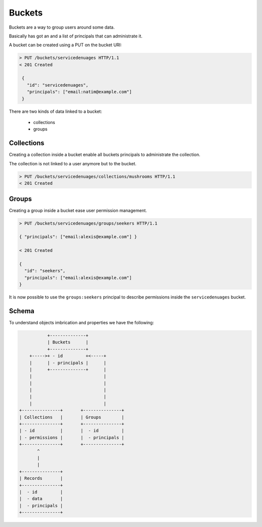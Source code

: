 Buckets
#######

Buckets are a way to group users around some data.

Basically has got an and a list of principals that can administrate
it.

A bucket can be created using a PUT on the bucket URI:

.. code-block:: http

   > PUT /buckets/servicedenuages HTTP/1.1
   < 201 Created

    {
      "id": "servicedenuages",
      "principals": ["email:natim@example.com"]
    }


There are two kinds of data linked to a bucket:

 - collections
 - groups


Collections
===========

Creating a collection inside a bucket enable all buckets principals to
administrate the collection.

The collection is not linked to a user anymore but to the bucket.


.. code-block:: http

    > PUT /buckets/servicedenuages/collections/mushrooms HTTP/1.1
    < 201 Created


Groups
======

Creating a group inside a bucket ease user permission management.

.. code-block:: http

    > PUT /buckets/servicedenuages/groups/seekers HTTP/1.1

    { "principals": ["email:alexis@example.com"] }

    < 201 Created

    {
      "id": "seekers",
      "principals": ["email:alexis@example.com"]
    }

It is now possible to use the ``groups:seekers`` principal to describe
permissions inside the ``servicedenuages`` bucket.


Schema
======

To understand objects imbrication and properties we have the following:

.. code-block:: text

               +--------------+
               | Buckets      |
               +--------------+
        +----->+ - id         +<-----+
        |      | - principals |      |
        |      +--------------+      |
        |                            |
        |                            |
        |                            |
        |                            |
        |                            |
    +---------------+       +---------------+
    | Collections   |       | Groups        |
    +---------------+       +---------------+
    | - id          |       |  - id         |
    | - permissions |       |  - principals |
    +---------------+       +---------------+
           ^
           |
           |
    +---------------+
    | Records       |
    +---------------+
    |  - id         |
    |  - data       |
    |  - principals |
    +---------------+
